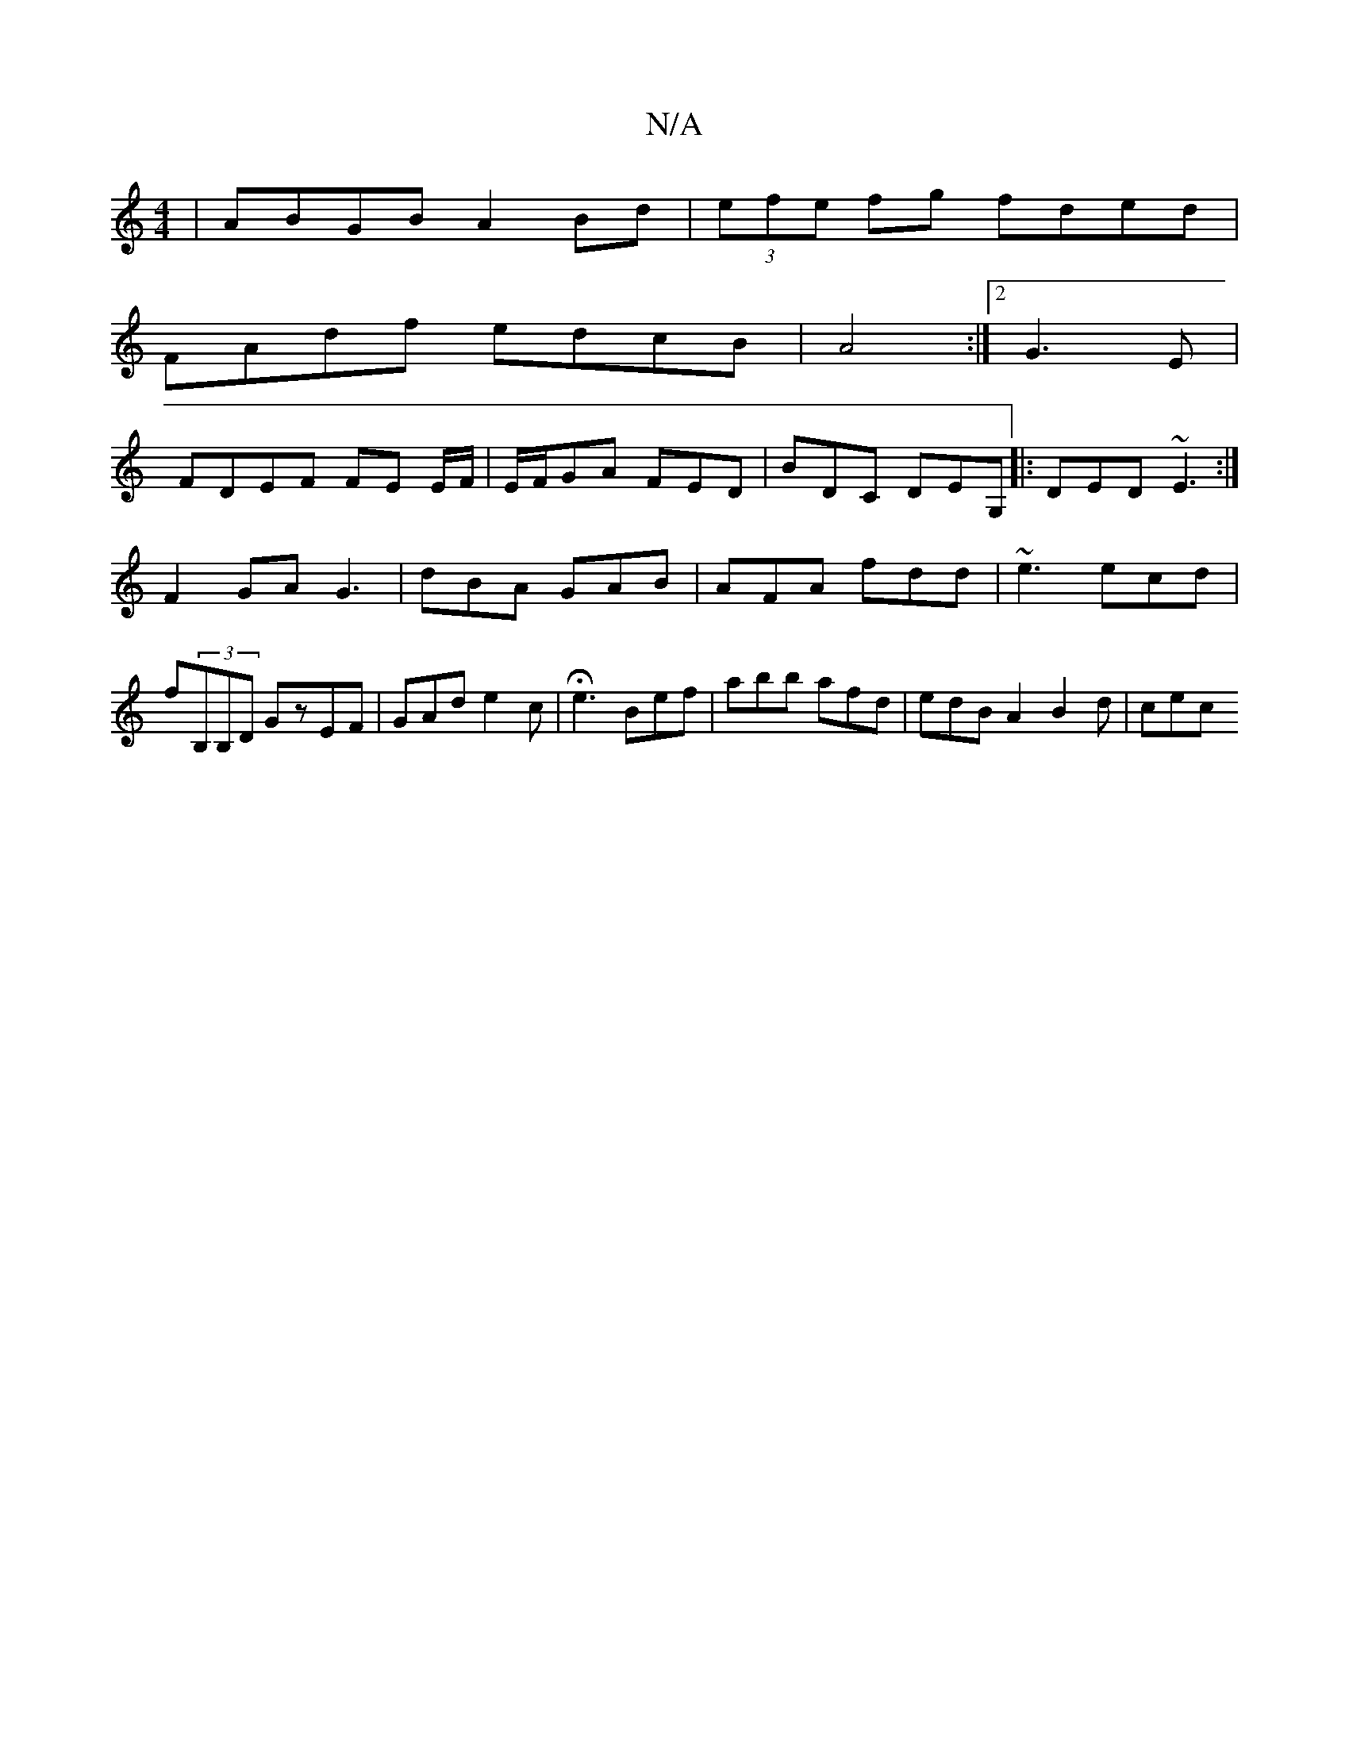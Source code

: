 X:1
T:N/A
M:4/4
R:N/A
K:Cmajor
| ABGB A2 Bd|(3efe fg fded|
FAdf edcB|A4 :|2 G3 E |
FDEF FE E/F/ |E/F/GA FED|BDC DEG,|: DED ~E3 :|
F2GA G3 | dBA GAB | AFA fdd | ~e3 ecd | f(3B,B,D GzEF | GAd e2c | He3 Bef | abb afd | edB A2 B2d| cec